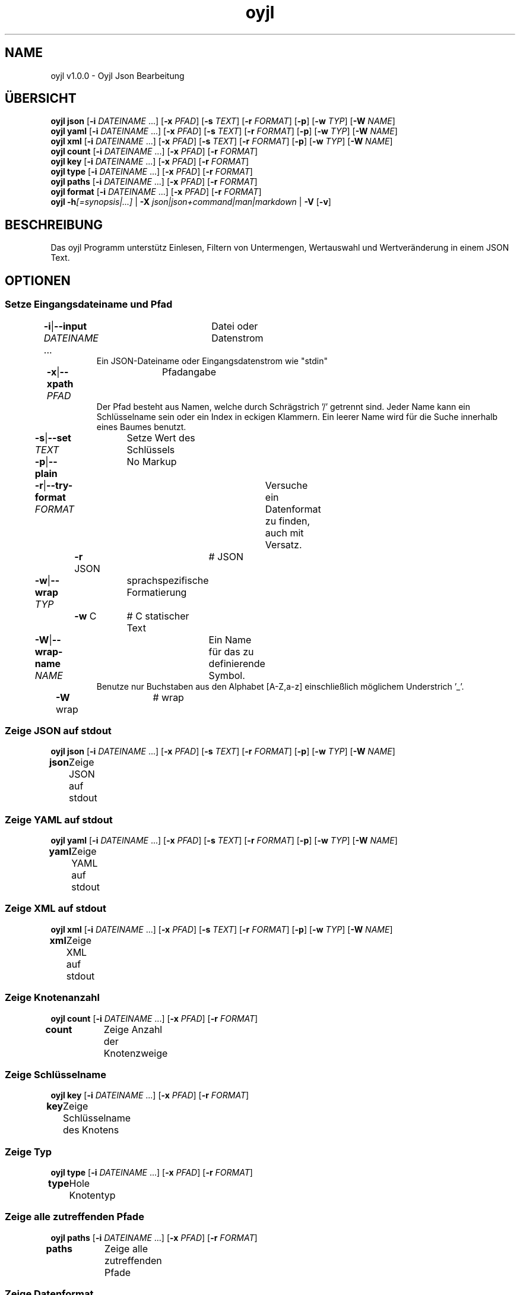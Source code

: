 .TH "oyjl" 1 "12. November 2017" "User Commands"
.SH NAME
oyjl v1.0.0 \- Oyjl Json Bearbeitung
.SH ÜBERSICHT
\fBoyjl\fR \fBjson\fR [\fB\-i\fR \fIDATEINAME\fR ...] [\fB\-x\fR \fIPFAD\fR] [\fB\-s\fR \fITEXT\fR] [\fB\-r\fR \fIFORMAT\fR] [\fB\-p\fR] [\fB\-w\fR \fITYP\fR] [\fB\-W\fR \fINAME\fR]
.br
\fBoyjl\fR \fByaml\fR [\fB\-i\fR \fIDATEINAME\fR ...] [\fB\-x\fR \fIPFAD\fR] [\fB\-s\fR \fITEXT\fR] [\fB\-r\fR \fIFORMAT\fR] [\fB\-p\fR] [\fB\-w\fR \fITYP\fR] [\fB\-W\fR \fINAME\fR]
.br
\fBoyjl\fR \fBxml\fR [\fB\-i\fR \fIDATEINAME\fR ...] [\fB\-x\fR \fIPFAD\fR] [\fB\-s\fR \fITEXT\fR] [\fB\-r\fR \fIFORMAT\fR] [\fB\-p\fR] [\fB\-w\fR \fITYP\fR] [\fB\-W\fR \fINAME\fR]
.br
\fBoyjl\fR \fBcount\fR [\fB\-i\fR \fIDATEINAME\fR ...] [\fB\-x\fR \fIPFAD\fR] [\fB\-r\fR \fIFORMAT\fR]
.br
\fBoyjl\fR \fBkey\fR [\fB\-i\fR \fIDATEINAME\fR ...] [\fB\-x\fR \fIPFAD\fR] [\fB\-r\fR \fIFORMAT\fR]
.br
\fBoyjl\fR \fBtype\fR [\fB\-i\fR \fIDATEINAME\fR ...] [\fB\-x\fR \fIPFAD\fR] [\fB\-r\fR \fIFORMAT\fR]
.br
\fBoyjl\fR \fBpaths\fR [\fB\-i\fR \fIDATEINAME\fR ...] [\fB\-x\fR \fIPFAD\fR] [\fB\-r\fR \fIFORMAT\fR]
.br
\fBoyjl\fR \fBformat\fR [\fB\-i\fR \fIDATEINAME\fR ...] [\fB\-x\fR \fIPFAD\fR] [\fB\-r\fR \fIFORMAT\fR]
.br
\fBoyjl\fR \fB\-h\fR\fI[=synopsis|...]\fR | \fB\-X\fR \fIjson|json+command|man|markdown\fR | \fB\-V\fR [\fB\-v\fR]
.SH BESCHREIBUNG
Das oyjl Programm unterstütz Einlesen, Filtern von Untermengen, Wertauswahl und Wertveränderung in einem JSON Text.
.SH OPTIONEN
.SS
Setze Eingangsdateiname und Pfad
.br
\fB\-i\fR|\fB\-\-input\fR \fIDATEINAME\fR ...	Datei oder Datenstrom
.RS
Ein JSON-Dateiname oder Eingangsdatenstrom wie "stdin"
.RE
\fB\-x\fR|\fB\-\-xpath\fR \fIPFAD\fR	Pfadangabe
.RS
Der Pfad besteht aus Namen, welche durch Schrägstrich '/' getrennt sind. Jeder Name kann ein Schlüsselname sein oder ein Index in eckigen Klammern. Ein leerer Name wird für die Suche innerhalb eines Baumes benutzt.
.RE
\fB\-s\fR|\fB\-\-set\fR \fITEXT\fR	Setze Wert des Schlüssels
.br
\fB\-p\fR|\fB\-\-plain\fR	No Markup
.br
\fB\-r\fR|\fB\-\-try-format\fR \fIFORMAT\fR	Versuche ein Datenformat zu finden, auch mit Versatz.
.br
	\fB\-r\fR JSON		# JSON
.br
\fB\-w\fR|\fB\-\-wrap\fR \fITYP\fR	sprachspezifische Formatierung
.br
	\fB\-w\fR C		# C statischer Text
.br
\fB\-W\fR|\fB\-\-wrap-name\fR \fINAME\fR	Ein Name für das zu definierende Symbol.
.RS
Benutze nur Buchstaben aus den Alphabet [A-Z,a-z] einschließlich möglichem Understrich '_'.
.RE
	\fB\-W\fR wrap		# wrap
.br
.SS
Zeige JSON auf stdout
\fBoyjl\fR \fBjson\fR [\fB\-i\fR \fIDATEINAME\fR ...] [\fB\-x\fR \fIPFAD\fR] [\fB\-s\fR \fITEXT\fR] [\fB\-r\fR \fIFORMAT\fR] [\fB\-p\fR] [\fB\-w\fR \fITYP\fR] [\fB\-W\fR \fINAME\fR]
.br
\fBjson\fR	Zeige JSON auf stdout
.br
.SS
Zeige YAML auf stdout
\fBoyjl\fR \fByaml\fR [\fB\-i\fR \fIDATEINAME\fR ...] [\fB\-x\fR \fIPFAD\fR] [\fB\-s\fR \fITEXT\fR] [\fB\-r\fR \fIFORMAT\fR] [\fB\-p\fR] [\fB\-w\fR \fITYP\fR] [\fB\-W\fR \fINAME\fR]
.br
\fByaml\fR	Zeige YAML auf stdout
.br
.SS
Zeige XML auf stdout
\fBoyjl\fR \fBxml\fR [\fB\-i\fR \fIDATEINAME\fR ...] [\fB\-x\fR \fIPFAD\fR] [\fB\-s\fR \fITEXT\fR] [\fB\-r\fR \fIFORMAT\fR] [\fB\-p\fR] [\fB\-w\fR \fITYP\fR] [\fB\-W\fR \fINAME\fR]
.br
\fBxml\fR	Zeige XML auf stdout
.br
.SS
Zeige Knotenanzahl
\fBoyjl\fR \fBcount\fR [\fB\-i\fR \fIDATEINAME\fR ...] [\fB\-x\fR \fIPFAD\fR] [\fB\-r\fR \fIFORMAT\fR]
.br
\fBcount\fR	Zeige Anzahl der Knotenzweige
.br
.SS
Zeige Schlüsselname
\fBoyjl\fR \fBkey\fR [\fB\-i\fR \fIDATEINAME\fR ...] [\fB\-x\fR \fIPFAD\fR] [\fB\-r\fR \fIFORMAT\fR]
.br
\fBkey\fR	Zeige Schlüsselname des Knotens
.br
.SS
Zeige Typ
\fBoyjl\fR \fBtype\fR [\fB\-i\fR \fIDATEINAME\fR ...] [\fB\-x\fR \fIPFAD\fR] [\fB\-r\fR \fIFORMAT\fR]
.br
\fBtype\fR	Hole Knotentyp
.br
.SS
Zeige alle zutreffenden Pfade
\fBoyjl\fR \fBpaths\fR [\fB\-i\fR \fIDATEINAME\fR ...] [\fB\-x\fR \fIPFAD\fR] [\fB\-r\fR \fIFORMAT\fR]
.br
\fBpaths\fR	Zeige alle zutreffenden Pfade
.br
.SS
Zeige Datenformat.
\fBoyjl\fR \fBformat\fR [\fB\-i\fR \fIDATEINAME\fR ...] [\fB\-x\fR \fIPFAD\fR] [\fB\-r\fR \fIFORMAT\fR]
.br
\fBformat\fR	Zeige Datenformat
.br
.SS
Allgemeine Optionen
\fBoyjl\fR \fB\-h\fR\fI[=synopsis|...]\fR | \fB\-X\fR \fIjson|json+command|man|markdown\fR | \fB\-V\fR [\fB\-v\fR]
.br
\fB\-h\fR|\fB\-\-help\fR\fI[=synopsis|...]\fR	Zeige Hilfetext an
.RS
Zeige Benutzungsinformationen und Hinweise für das Werkzeug.
.RE
	\fB\-h\fR 1		# Vollständige Hilfe : Zeige Hilfe für alle Gruppen
.br
	\fB\-h\fR synopsis		# Übersicht : Liste Gruppen - Zeige alle Gruppen mit Syntax
.br
	\fB\-h\fR Eingabe		# Setze Eingangsdateiname und Pfad
.br
	\fB\-h\fR Zeige JSON		# Zeige JSON auf stdout
.br
	\fB\-h\fR Zeige YAML		# Zeige YAML auf stdout
.br
	\fB\-h\fR Zeige XML		# Zeige XML auf stdout
.br
	\fB\-h\fR Anzahl		# Zeige Knotenanzahl
.br
	\fB\-h\fR Schlüsselname		# Zeige Schlüsselname
.br
	\fB\-h\fR Typ		# Zeige Typ
.br
	\fB\-h\fR Pfade		# Zeige alle zutreffenden Pfade
.br
	\fB\-h\fR Format		# Zeige Datenformat.
.br
	\fB\-h\fR Verschiedenes		# Allgemeine Optionen
.br
\fB\-X\fR|\fB\-\-export\fR \fIjson|json+command|man|markdown\fR	Exportiere formatierten Text
.RS
Hole Benutzerschnittstelle als Text
.RE
	\fB\-X\fR man		# Handbuch : Unix Handbuchseite - Hole Unix Handbuchseite
.br
	\fB\-X\fR markdown		# Markdown : Formatierter Text - Hole formatierten Text
.br
	\fB\-X\fR json		# Json : GUI - Hole Oyjl Json Benutzerschnittstelle
.br
	\fB\-X\fR json+command		# Json + Kommando : GUI + Kommando - Hole Oyjl Json Benutzerschnittstelle mit Kommando
.br
	\fB\-X\fR export		# Export : Alle verfügbaren Daten - Erhalte Daten für Entwickler
.br
\fB\-V\fR|\fB\-\-version\fR	Version
.br
\fB\-v\fR|\fB\-\-verbose\fR	mehr Infos
.br
.SH BEISPIELE
.TP
Zeige JSON auf stdout
.br
oyjl -i text.json -x ///[0]
.TP
Zeige Anzahl der Knotenzweige
.br
oyjl -c -i text.json -x mein/Pfad/
.TP
Zeige Schlüsselname des Knotens
.br
oyjl -k -i text.json -x ///[0]
.TP
Zeige alle zutreffenden Pfade
.br
oyjl -p -i text.json -x //
.TP
Setze Wert des Schlüssels
.br
oyjl -i text.json -x mein/Pfad/zum/Schlüssel -s Wert
.SH SIEHE AUCH
.TP
oyjl-args(1) oyjl-translate(1) oyjl-args-qml(1)
.br
https://codedocs.xyz/oyranos-cms/oyranos/group__oyjl.html
.SH AUTOR
Kai-Uwe Behrmann http://www.oyranos.org
.SH KOPIERRECHT
Copyright © 2017-2022 Kai-Uwe Behrmann
.br
Lizenz: newBSD http://www.oyranos.org
.SH FEHLER
https://www.gitlab.com/oyranos/oyranos/issues 

